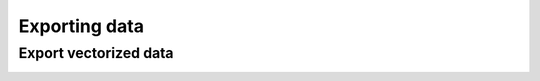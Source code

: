 Exporting data
==============


Export vectorized data
----------------------

.. image:: ./images/export_vect_train_data.png